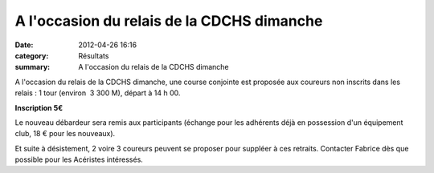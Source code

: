 A l'occasion du relais de la CDCHS dimanche
===========================================

:date: 2012-04-26 16:16
:category: Résultats
:summary: A l'occasion du relais de la CDCHS dimanche

|Relais-des-Roses 0306| A l'occasion du relais de la CDCHS dimanche, une course conjointe est proposée aux coureurs non inscrits dans les relais : 
1 tour (environ  3 300 M), départ à 14 h 00.


**Inscription 5€**


Le nouveau débardeur sera remis aux participants (échange pour les adhérents déjà en possession d'un équipement club, 18 € pour les nouveaux).


Et suite à désistement, 2 voire 3 coureurs peuvent se proposer pour suppléer à ces retraits. Contacter Fabrice dès que possible pour les Acéristes intéressés.

.. |Relais-des-Roses 0306| image:: http://assets.acr-dijon.org/old/httpimgover-blogcom300x2010120862coursescourses-2011relais-des-roses-relais-des-roses-0306.JPG
